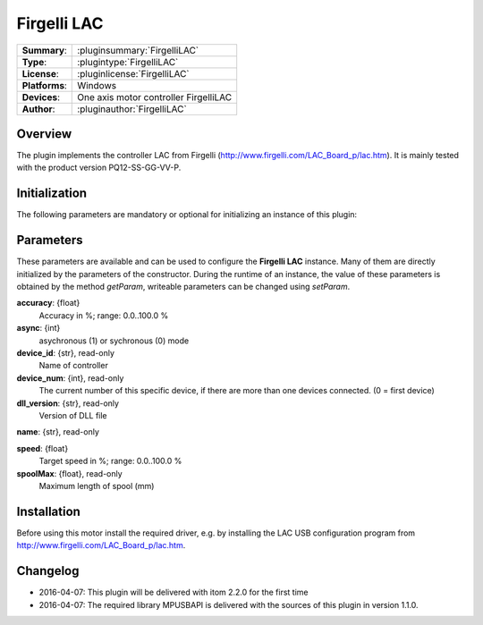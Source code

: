 ===================
 Firgelli LAC
===================

=============== ========================================================================================================
**Summary**:    :pluginsummary:`FirgelliLAC`
**Type**:       :plugintype:`FirgelliLAC`
**License**:    :pluginlicense:`FirgelliLAC`
**Platforms**:  Windows
**Devices**:    One axis motor controller FirgelliLAC
**Author**:     :pluginauthor:`FirgelliLAC`
=============== ========================================================================================================
 
Overview
========

The plugin implements the controller LAC from Firgelli (http://www.firgelli.com/LAC_Board_p/lac.htm). It is mainly
tested with the product version PQ12-SS-GG-VV-P.

.. pluginsummaryextended::
    :plugin: FirgelliLAC

Initialization
==============
  
The following parameters are mandatory or optional for initializing an instance of this plugin:
    
    .. plugininitparams::
        :plugin: FirgelliLAC

Parameters
==========

These parameters are available and can be used to configure the **Firgelli LAC** instance. Many of them are directly initialized by the
parameters of the constructor. During the runtime of an instance, the value of these parameters is obtained by the method *getParam*, writeable
parameters can be changed using *setParam*.

**accuracy**: {float}
    Accuracy in %; range: 0.0..100.0 %
**async**: {int}
    asychronous (1) or sychronous (0) mode
**device_id**: {str}, read-only
    Name of controller
**device_num**: {int}, read-only
    The current number of this specific device, if there are more than one devices connected. (0 = first device)
**dll_version**: {str}, read-only
    Version of DLL file
**name**: {str}, read-only
    
**speed**: {float}
    Target speed in %; range: 0.0..100.0 %
**spoolMax**: {float}, read-only
    Maximum length of spool (mm)

Installation
============

Before using this motor install the required driver, e.g. by installing the LAC USB configuration program from http://www.firgelli.com/LAC_Board_p/lac.htm.

Changelog
==========

* 2016-04-07: This plugin will be delivered with itom 2.2.0 for the first time
* 2016-04-07: The required library MPUSBAPI is delivered with the sources of this plugin in version 1.1.0.
